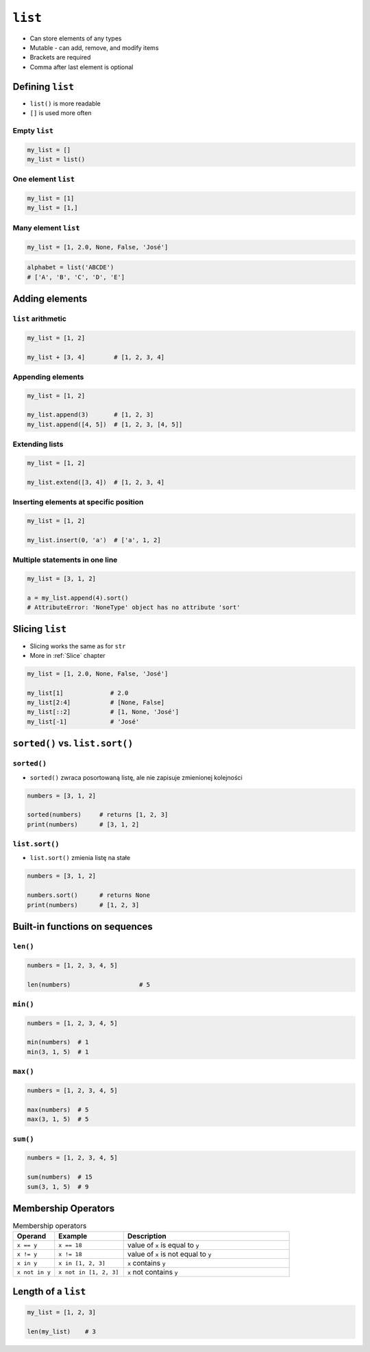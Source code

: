 ********
``list``
********

* Can store elements of any types
* Mutable - can add, remove, and modify items
* Brackets are required
* Comma after last element is optional


Defining ``list``
=================
* ``list()`` is more readable
* ``[]`` is used more often

Empty ``list``
--------------
.. code-block:: python

    my_list = []
    my_list = list()

One element ``list``
--------------------
.. code-block:: python

    my_list = [1]
    my_list = [1,]

Many element ``list``
---------------------
.. code-block:: python

    my_list = [1, 2.0, None, False, 'José']

.. code-block:: python

    alphabet = list('ABCDE')
    # ['A', 'B', 'C', 'D', 'E']


Adding elements
===============

``list`` arithmetic
-------------------
.. code-block:: python

    my_list = [1, 2]

    my_list + [3, 4]        # [1, 2, 3, 4]


Appending elements
------------------
.. code-block:: python

    my_list = [1, 2]

    my_list.append(3)       # [1, 2, 3]
    my_list.append([4, 5])  # [1, 2, 3, [4, 5]]

Extending lists
---------------
.. code-block:: python

    my_list = [1, 2]

    my_list.extend([3, 4])  # [1, 2, 3, 4]

Inserting elements at specific position
---------------------------------------
.. code-block:: python

    my_list = [1, 2]

    my_list.insert(0, 'a')  # ['a', 1, 2]

Multiple statements in one line
-------------------------------
.. code-block:: python

    my_list = [3, 1, 2]

    a = my_list.append(4).sort()
    # AttributeError: 'NoneType' object has no attribute 'sort'


Slicing ``list``
================
* Slicing works the same as for ``str``
* More in :ref:`Slice` chapter

.. code-block:: python

    my_list = [1, 2.0, None, False, 'José']

    my_list[1]             # 2.0
    my_list[2:4]           # [None, False]
    my_list[::2]           # [1, None, 'José']
    my_list[-1]            # 'José'


``sorted()`` vs. ``list.sort()``
================================

``sorted()``
------------
* ``sorted()`` zwraca posortowaną listę, ale nie zapisuje zmienionej kolejności

.. code-block:: python

    numbers = [3, 1, 2]

    sorted(numbers)     # returns [1, 2, 3]
    print(numbers)      # [3, 1, 2]

``list.sort()``
---------------
* ``list.sort()`` zmienia listę na stałe

.. code-block:: python

    numbers = [3, 1, 2]

    numbers.sort()      # returns None
    print(numbers)      # [1, 2, 3]


Built-in functions on sequences
===============================

``len()``
---------
.. code-block:: python

    numbers = [1, 2, 3, 4, 5]

    len(numbers)                   # 5

``min()``
---------
.. code-block:: python

    numbers = [1, 2, 3, 4, 5]

    min(numbers)  # 1
    min(3, 1, 5)  # 1

``max()``
---------
.. code-block:: python

    numbers = [1, 2, 3, 4, 5]

    max(numbers)  # 5
    max(3, 1, 5)  # 5

``sum()``
---------
.. code-block:: python

    numbers = [1, 2, 3, 4, 5]

    sum(numbers)  # 15
    sum(3, 1, 5)  # 9


Membership Operators
====================
.. csv-table:: Membership operators
    :widths: 15, 25, 60
    :header-rows: 1

    "Operand", "Example", "Description"
    "``x == y``", "``x == 18``", "value of ``x`` is equal to ``y``"
    "``x != y``", "``x != 18``", "value of ``x`` is not equal to ``y``"
    "``x in y``", "``x in [1, 2, 3]``", "``x`` contains ``y``"
    "``x not in y``", "``x not in [1, 2, 3]``", "``x`` not contains ``y``"


Length of a ``list``
====================
.. code-block:: python

    my_list = [1, 2, 3]

    len(my_list)    # 3
